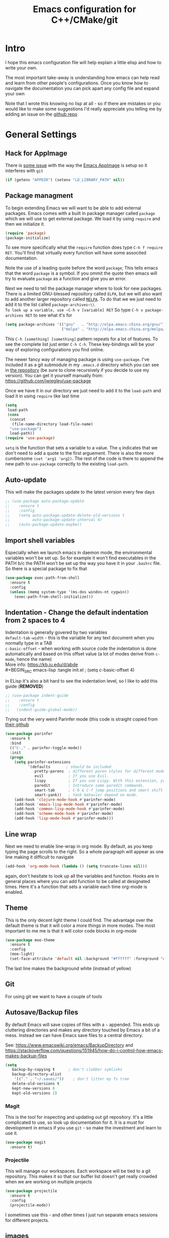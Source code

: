 #+TITLE: Emacs configuration for C++/CMake/git
#+DESCRIPTION: An Emacs configuration for Clojure/C++ development with orgmode

#+EXPORT_FILE_NAME: index.html
#+HTML_DOCTYPE: html5
#+HTML_LINK_UP: ..
#+HTML_LINK_HOME: ..
#+HTML_HEAD: <link rel="stylesheet" type="text/css" href="../static/worg.css" />
#+HTML_MATHJAX: path: "https://cdn.mathjax.org/mathjax/latest/MathJax.js?config=TeX-AMS_HTML"
#+OPTIONS: html-style:nil
#+OPTIONS: num:nil

* Intro
I hope this emacs configuration file will help explain a little elisp and how to write your own. 

The most important take-away is understanding how emacs can help read and learn from other people's configurations. Once you know how to navigate the documentation you can pick apart any config file and expand your own

Note that I wrote this knowing no lisp at all - so if there are mistakes or you would like to make some suggestions I'd really appreciate you telling me by adding an issue on the [[https://geokon-gh.github.io/.emacs.d/][github repo]]
* General Settings
** Hack for AppImage
There is [[https://github.com/probonopd/Emacs.AppImage/issues/8][some issue]] with the way the [[https://github.com/probonopd/Emacs.AppImage/][Emacs AppImage]] is setup so it interferes with ~git~
#+BEGIN_SRC emacs-lisp :tangle init.el
  (if (getenv "APPDIR") (setenv "LD_LIBRARY_PATH" nil))
#+END_SRC
** Package managment
To begin extending Emacs we will want to be able to add external packages. Emacs comes with a built in package manager called ~package~ which we will use to get external package. We load it by using ~require~  and then we initialize it.
#+BEGIN_SRC emacs-lisp :tangle init.el
  (require 'package)
  (package-initialize)
#+END_SRC
To see more specifically what the ~require~ function does type ~C-h f require RET~. You'll find that virtually every function will have some associted documentation.

Note the use of a leading quote before the word ~package~; This tells emacs that the word ~package~ is a symbol. If you ommit the quote then emacs will try to evaluate ~package~ as a function and give you an error.

Next we need to tell the package manager where to look for new packages. There is a limited GNU-blessed repository called ~ELPA~, but we will also want to add another larger repository called [[https://melpa.org][~MELPA~]]. To do that we we just need to add it to the list called ~package-archives~\\
To look up a variable, use ~C-h v [variable] RET~
So type ~C-h v package-archives RET~ to see what it's for
#+BEGIN_SRC emacs-lisp :tangle init.el
  (setq package-archives '(("gnu"   . "http://elpa.emacs-china.org/gnu/")
                           ("melpa" . "http://elpa.emacs-china.org/melpa/")))
#+END_SRC
This ~C-h [something] [something]~ pattern repeats for a lot of features. To see the complete list just enter ~C-h C-h~. These key-bindings will be your way of exploring configurations you find online.

The newer fancy way of managing package is using ~use-package~. I've included it as a git submodule in my ~.emacs.d~ directory which you can see in [[https://github.com/geokon-gh/.emacs.d][the repository]] (be sure to clone recursively if you decide to use my version). You can get it yourself manually from: https://github.com/jwiegley/use-package

Once we have it in our directory we just need to add it to the ~load-path~ and load it in using ~require~ like last time
#+BEGIN_SRC emacs-lisp :tangle init.el
  (setq
   load-path
   (cons
    (concat
     (file-name-directory load-file-name)
    "use-package")
    load-path))
  (require 'use-package)

#+END_SRC
~setq~ is the function that sets a variable to a value. The ~q~ indicates that we don't need to add a quote to the first arguement. There is also the more cumbersome ~(set 'arg1 'arg2)~. The rest of the code is there to append the new path to ~use-package~ correctly to the existing ~load-path~.
# TODO: figure out why a lot of people have
# (setq package-enable-at-startup nil)
# at the top of their init file and then a
# (package-initialize)
# at the end..
** Auto-update
This will make the packages update to the latest version every few days
#+BEGIN_SRC emacs-lisp :tangle init.el
  ;; (use-package auto-package-update
  ;;    :ensure t
  ;;    :config
  ;;    (setq auto-package-update-delete-old-versions t
  ;;          auto-package-update-interval 4)
  ;;    (auto-package-update-maybe))
#+END_SRC
** Import shell variables
Especially when we launch emacs in daemon mode, the environmental variables won't be set up. So for example it won't find executables in the PATH b/c the PATH won't be set up the way you have it in your =.bashrc= file. So there is a special package to fix that
#+BEGIN_SRC emacs-lisp :tangle init.el
(use-package exec-path-from-shell
  :ensure t
  :config
  (unless (memq system-type '(ms-dos windos-nt cygwin))
    (exec-path-from-shell-initialize)))
#+END_SRC
** Indentation - Change the default indentation from 2 spaces to 4
Indentation is generally govered by two variables\\ 
~default-tab-width~ - this is the variable for any text document when you normally type in a TAB\\
~c-basic-offset~ - when working with source code the indentation is done automatically and based on this offset value  (a lot of modes derive from ~c-mode~, hence the name) \\ 
More info: https://kb.iu.edu/d/abde \\ 
#+BEGIN_SRC emacs-lisp :tangle init.el
;  (setq c-basic-offset 4)
#+END_SRC

in ELisp it's also a bit hard to see the indentation level, so I like to add this guide  (*REMOVED*)
#+BEGIN_SRC emacs-lisp :tangle init.el
;; (use-package indent-guide
;;    :ensure t
;;    :config
;;   (indent-guide-global-mode))
#+END_SRC

Trying out the very weird Parinfer mode (this code is straight copied from [[https://github.com/DogLooksGood/parinfer-mode][their github]]
#+BEGIN_SRC emacs-lisp :tangle init.el
  (use-package parinfer
    :ensure t
    :bind
    (("C-," . parinfer-toggle-mode))
    :init
    (progn
      (setq parinfer-extensions
            '(defaults       ; should be included.
               pretty-parens  ; different paren styles for different modes.
               evil           ; If you use Evil.
               lispy          ; If you use Lispy. With this extension, you should install Lispy and do not enable lispy-mode directly.
               paredit        ; Introduce some paredit commands.
               smart-tab      ; C-b & C-f jump positions and smart shift with tab & S-tab.
               smart-yank))   ; Yank behavior depend on mode.
      (add-hook 'clojure-mode-hook #'parinfer-mode)
      (add-hook 'emacs-lisp-mode-hook #'parinfer-mode)
      (add-hook 'common-lisp-mode-hook #'parinfer-mode)
      (add-hook 'scheme-mode-hook #'parinfer-mode)
      (add-hook 'lisp-mode-hook #'parinfer-mode)))
#+END_SRC
** Line wrap
Next we need to enable line-wrap in org mode. By default, as you keep typing the page scrolls to the right. So a whole paragraph will appear as one line making it difficult to navigate
#+BEGIN_SRC emacs-lisp :tangle init.el
  (add-hook 'org-mode-hook (lambda () (setq truncate-lines nil)))
#+END_SRC
again, don't hesitate to look up all the variables and function. Hooks are in general places where you can add function to be called at designated times. Here it's a function that sets a variable each time org-mode is enabled.
** Theme
This is the only decent light theme I could find. The advantage over the default theme is that it will color a more things in more modes. The most important to me me is that it will color code blocks in org-mode
#+BEGIN_SRC emacs-lisp :tangle init.el
   (use-package moe-theme
     :ensure t
     :config
     (moe-light)
     (set-face-attribute 'default nil :background "#ffffff" :foreground "#5f5f5f"))
#+END_SRC
The last line makes the background white (instead of yellow)
** Git
For using git we want to have a couple of tools
** Autosave/Backup files
By default Emacs will save copies of files with a ~~~ appended. This ends up cluttering directories and makes any directory touched by Emacs a bit of a mess. Instead we can have Emacs save files to a central directory.

See: https://www.emacswiki.org/emacs/BackupDirectory and https://stackoverflow.com/questions/151945/how-do-i-control-how-emacs-makes-backup-files

#+BEGIN_SRC emacs-lisp :tangle init.el
(setq
   backup-by-copying t      ; don't clobber symlinks
   backup-directory-alist
    '(("." . "~/.saves/"))    ; don't litter my fs tree
   delete-old-versions t
   kept-new-versions 6
   kept-old-versions 2)
#+END_SRC
*** Magit
This is the tool for inspecting and updating out git repository. It's a little complicated to use, so look up documentation for it. It is a must for development in emacs if you use ~git~ - so make the investment and learn to use it.
#+BEGIN_SRC emacs-lisp :tangle init.el
  (use-package magit
    :ensure t)
#+END_SRC
*** Projectile
This will manage our workspaces. Each workspace will be tied to a git repository. This makes it so that our buffer list doesn't get really crowded when we are working on multiple projects
#+BEGIN_SRC emacs-lisp :tangle init.el
  (use-package projectile
    :ensure t
    :config
    (projectile-mode))
#+END_SRC
I sometimes use this - and other times I just run separate emacs sessions for different projects.

** images
When you open a GIF, make it loop forever (instead of playing through once and stopping
#+BEGIN_SRC emacs-lisp :tangle init.el
  (setq image-animate-loop t)
#+END_SRC
Hit ~RET~ to have it start playing
** system-monitor
A tiny in-bar system monitor is convenient (and doesn't need to be part of my desktop).
#+BEGIN_SRC emacs-lisp :tangle init.el
  (use-package symon
    :ensure t
    :config
    (add-to-list 'symon-monitors 'symon-linux-battery-monitor)
    (symon-mode))
#+END_SRC

** which-key
This is gunna give us tips for different modes so we can learn new key-combos
#+BEGIN_SRC emacs-lisp :tangle init.el
  (use-package which-key
    :ensure t)
#+END_SRC
* Orgmode
** Some adjustments to org-mode
see [[http://howardism.org/Technical/Emacs/literate-programming-tutorial.html][here]] for reference \\
#+BEGIN_SRC emacs-lisp :tangle init.el
  (setq org-confirm-babel-evaluate nil ;; don't prompt for confirmation about executing a block
	org-src-tab-acts-natively t
	org-use-sub-superscripts '{}
	org-src-fontify-natively t
        org-clock-into-drawer nil
        org-export-backends (quote (ascii html latex md odt))
	org-cycle-emulate-tab 'white)
  (use-package htmlize
    :ensure t)
#+END_SRC
 - Turns off the annoying "are you sure?" prompts on tangle export \\
 - Makes tabs work in the source code blocks the same as it would in a buffer with that source code \\
 - Makes it so underscores aren't interpreted as subscripts unless used with braces \\
(I often need underscores for file/variable names) \\
 - Make source code gets colored based on the language \\
 - Newer version of Orgmode stick clocks into logbooks which aren't useful for me \\
 - Enable exporting to Markdown (for a full set of options run ~customize-option~ then enter ~org-export-backends~ (editing this will modify your =init.el=)
 - Make collapsing and expanding sections with the TAB button work everywhere (except where it makes sense to insert an actual /tab/)
 - ~htmlize~ will colorize orgmode code-blocks code in the exported HTML
For more info on any of these variables, again, use ~C-h v [variable] RET~
** Plotting
For one of my ongoing "project" I want my ELisp code to be able to output plots. For that we need to add ~gnuplot~ and then [[https://orgmode.org/worg/org-contrib/babel/languages/ob-doc-gnuplot.html#org66dbe2c][enable execution]] of ~gnuplot~ blocks in ~orgmode~. The last line lets me make plots interactively in the ~gnuplot~ buffer
#+BEGIN_SRC emacs-lisp :tangle init.el
  (use-package gnuplot
      :ensure t)

  (org-babel-do-load-languages
   'org-babel-load-languages
   '((gnuplot . t)))

  (gnuplot-inline-display-mode)
#+END_SRC
* C++ 
Here we'll setup a development environment as feature rich as an IDE \\
We're going to use the new language server protocol way (instead of rtags as before). I'm just following [[https://github.com/cquery-project/cquery/wiki/Emacs][the official guide]]
** lsp-mode
#+BEGIN_SRC emacs-lisp :tangle init.el
  ;; (use-package lsp-mode
  ;;   :ensure t)
#+END_SRC
** emacs-cquery
#+BEGIN_SRC emacs-lisp :tangle init.el
  ;; (use-package emacs-cquery
  ;;   :commands lsp-cquery-enable
  ;;   :init (setq cquery-executable "~/Programs/cquery/bin/cquery")
  ;;   (add-hook 'c-mode-hook #'cquery//enable)
  ;;   (add-hook 'c++-mode-hook #'cquery//enable)
  ;;   :ensure t)
#+END_SRC
* Clojure
(WIP)
Add support in Org-Mode. From https://orgmode.org/worg/org-contrib/babel/languages/ob-doc-clojure-literate.html
Seems broken for the time being for some reason...
#+BEGIN_SRC emacs-lisp :tangle init.el
  ;; (use-package ob-clojure-literate
  ;;   :ensure t
  ;;   :after org
  ;;   :init
  ;;   (setq ob-clojure-literate-auto-jackin-p t)
  ;;   (add-hook 'org-mode-hook #'ob-clojure-literate-mode))
#+END_SRC

Starting to play around with ~Clojure~. The canonical ~Clojure~ development environment is ~CIDER~
#+BEGIN_SRC emacs-lisp :tangle init.el
  (use-package cider
    :ensure t
    :init (setq org-babel-clojure-backend 'cider))
#+END_SRC
# * Company
# Next we turn on ~company~. The package that will do autocompletion for us (it standards for COMPlete ANYthing)
# #+BEGIN_SRC emacs-lisp :tangle init.el
#   (use-package company
#     :config
#     (add-hook 'cider-repl-mode-hook #'cider-company-enable-fuzzy-completion)
#     (add-hook 'cider-mode-hook #'cider-company-enable-fuzzy-completion))
#     ;(push 'company-rtags company-backends) TODO: FIX this RTags related stuff!
#     ;(global-company-mode)
#     ;(define-key c-mode-base-map (kbd "<C-tab>") (function company-complete)))
# #+END_SRC
# looking at the documentation we see that ~push~ will take the 1st argument and add it to the beginning of the list provided in the 2nd argument. ~company-backends~ is "a list of active backends (completion engines)". ~company-rtags~ is a backend provided by the ~rtags~ guys. See the documentation for more info :)
